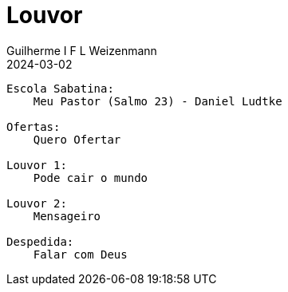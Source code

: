 = Louvor
Guilherme I F L Weizenmann
2024-03-02
:jbake-type: setlist

----
Escola Sabatina:
    Meu Pastor (Salmo 23) - Daniel Ludtke

Ofertas:
    Quero Ofertar

Louvor 1:
    Pode cair o mundo

Louvor 2:
    Mensageiro

Despedida:
    Falar com Deus
----